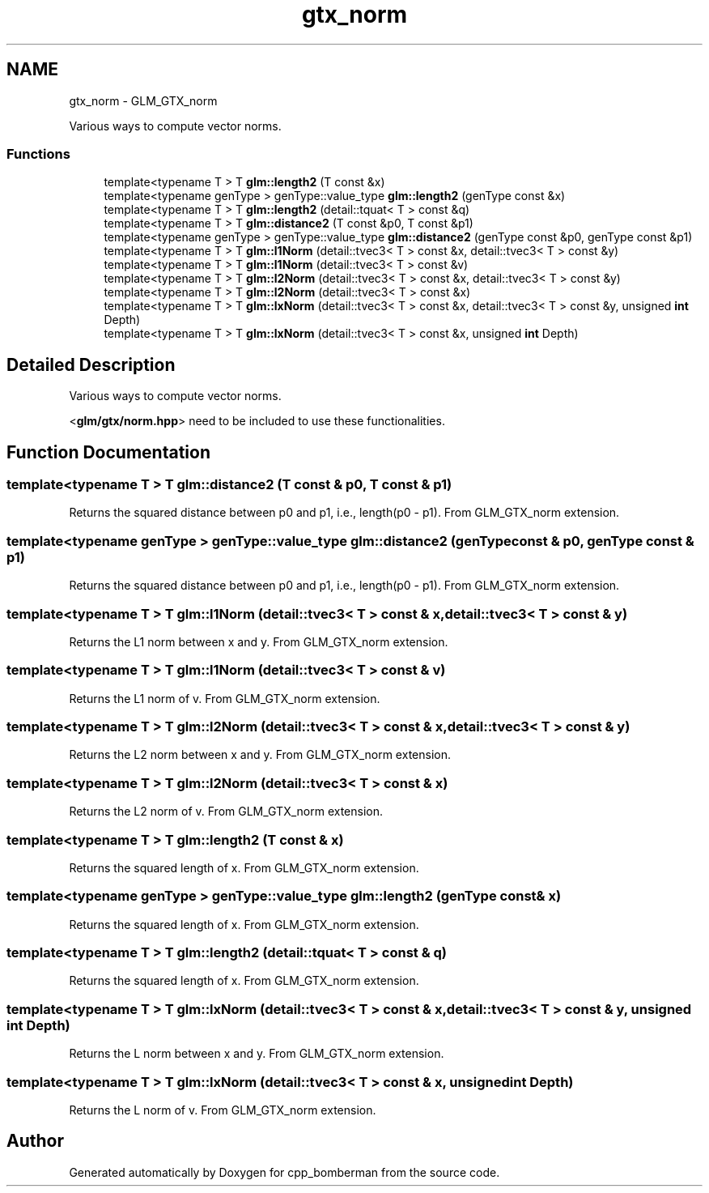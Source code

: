 .TH "gtx_norm" 3 "Sun Jun 7 2015" "Version 0.42" "cpp_bomberman" \" -*- nroff -*-
.ad l
.nh
.SH NAME
gtx_norm \- GLM_GTX_norm
.PP
Various ways to compute vector norms\&.  

.SS "Functions"

.in +1c
.ti -1c
.RI "template<typename T > T \fBglm::length2\fP (T const &x)"
.br
.ti -1c
.RI "template<typename genType > genType::value_type \fBglm::length2\fP (genType const &x)"
.br
.ti -1c
.RI "template<typename T > T \fBglm::length2\fP (detail::tquat< T > const &q)"
.br
.ti -1c
.RI "template<typename T > T \fBglm::distance2\fP (T const &p0, T const &p1)"
.br
.ti -1c
.RI "template<typename genType > genType::value_type \fBglm::distance2\fP (genType const &p0, genType const &p1)"
.br
.ti -1c
.RI "template<typename T > T \fBglm::l1Norm\fP (detail::tvec3< T > const &x, detail::tvec3< T > const &y)"
.br
.ti -1c
.RI "template<typename T > T \fBglm::l1Norm\fP (detail::tvec3< T > const &v)"
.br
.ti -1c
.RI "template<typename T > T \fBglm::l2Norm\fP (detail::tvec3< T > const &x, detail::tvec3< T > const &y)"
.br
.ti -1c
.RI "template<typename T > T \fBglm::l2Norm\fP (detail::tvec3< T > const &x)"
.br
.ti -1c
.RI "template<typename T > T \fBglm::lxNorm\fP (detail::tvec3< T > const &x, detail::tvec3< T > const &y, unsigned \fBint\fP Depth)"
.br
.ti -1c
.RI "template<typename T > T \fBglm::lxNorm\fP (detail::tvec3< T > const &x, unsigned \fBint\fP Depth)"
.br
.in -1c
.SH "Detailed Description"
.PP 
Various ways to compute vector norms\&. 

<\fBglm/gtx/norm\&.hpp\fP> need to be included to use these functionalities\&. 
.SH "Function Documentation"
.PP 
.SS "template<typename T > T glm::distance2 (T const & p0, T const & p1)"
Returns the squared distance between p0 and p1, i\&.e\&., length(p0 - p1)\&. From GLM_GTX_norm extension\&. 
.SS "template<typename genType > genType::value_type glm::distance2 (genType const & p0, genType const & p1)"
Returns the squared distance between p0 and p1, i\&.e\&., length(p0 - p1)\&. From GLM_GTX_norm extension\&. 
.SS "template<typename T > T glm::l1Norm (\fBdetail::tvec3\fP< T > const & x, \fBdetail::tvec3\fP< T > const & y)"
Returns the L1 norm between x and y\&. From GLM_GTX_norm extension\&. 
.SS "template<typename T > T glm::l1Norm (\fBdetail::tvec3\fP< T > const & v)"
Returns the L1 norm of v\&. From GLM_GTX_norm extension\&. 
.SS "template<typename T > T glm::l2Norm (\fBdetail::tvec3\fP< T > const & x, \fBdetail::tvec3\fP< T > const & y)"
Returns the L2 norm between x and y\&. From GLM_GTX_norm extension\&. 
.SS "template<typename T > T glm::l2Norm (\fBdetail::tvec3\fP< T > const & x)"
Returns the L2 norm of v\&. From GLM_GTX_norm extension\&. 
.SS "template<typename T > T glm::length2 (T const & x)"
Returns the squared length of x\&. From GLM_GTX_norm extension\&. 
.SS "template<typename genType > genType::value_type glm::length2 (genType const & x)"
Returns the squared length of x\&. From GLM_GTX_norm extension\&. 
.SS "template<typename T > T glm::length2 (\fBdetail::tquat\fP< T > const & q)"
Returns the squared length of x\&. From GLM_GTX_norm extension\&. 
.SS "template<typename T > T glm::lxNorm (\fBdetail::tvec3\fP< T > const & x, \fBdetail::tvec3\fP< T > const & y, unsigned \fBint\fP Depth)"
Returns the L norm between x and y\&. From GLM_GTX_norm extension\&. 
.SS "template<typename T > T glm::lxNorm (\fBdetail::tvec3\fP< T > const & x, unsigned \fBint\fP Depth)"
Returns the L norm of v\&. From GLM_GTX_norm extension\&. 
.SH "Author"
.PP 
Generated automatically by Doxygen for cpp_bomberman from the source code\&.
